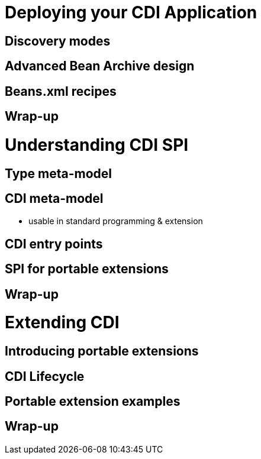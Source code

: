= Deploying your CDI Application

== Discovery modes

== Advanced Bean Archive design

== Beans.xml recipes

== Wrap-up

=  Understanding CDI SPI

== Type meta-model

== CDI meta-model

* usable in standard programming & extension

== CDI entry points

== SPI for portable extensions

== Wrap-up

= Extending CDI

== Introducing portable extensions
 
== CDI Lifecycle
 
== Portable extension examples
 
== Wrap-up
 
